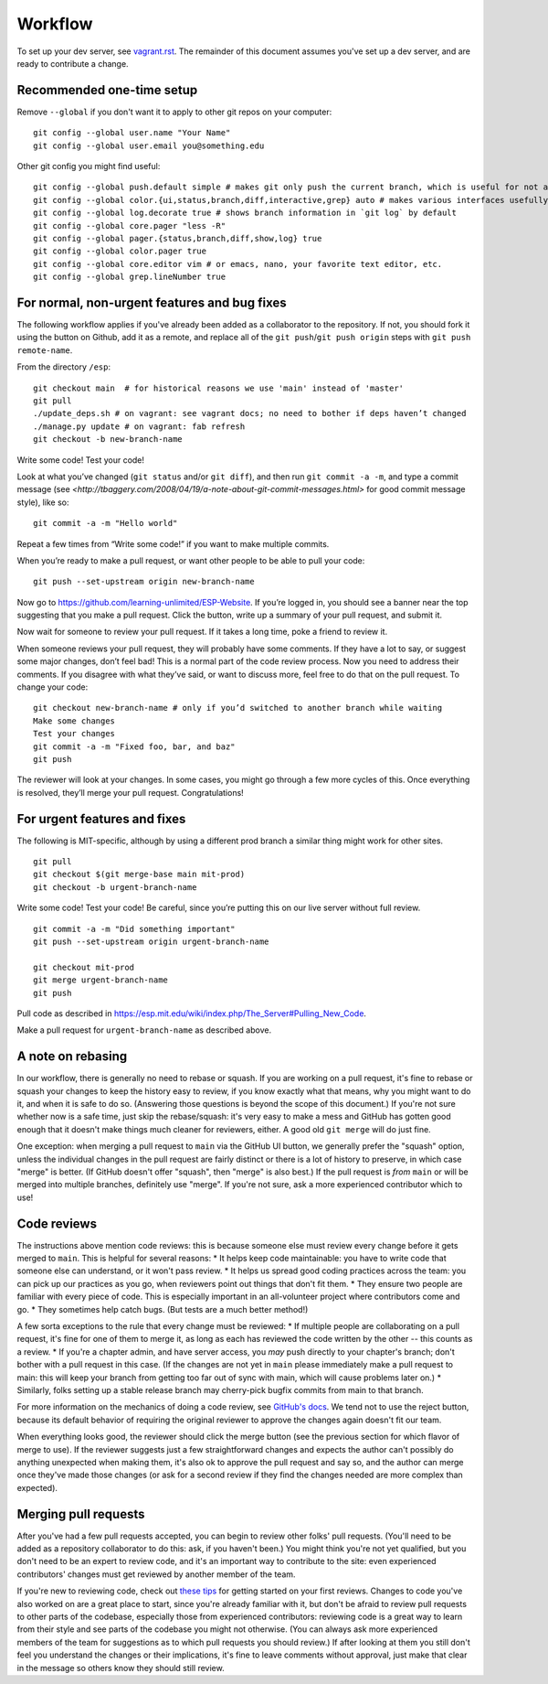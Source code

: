 Workflow
========

To set up your dev server, see `<vagrant.rst>`_.  The remainder of this document assumes you've set up a dev server, and are ready to contribute a change.

Recommended one-time setup
--------------------------

Remove ``--global`` if you don't want it to apply to other git repos on your computer: ::

  git config --global user.name "Your Name"
  git config --global user.email you@something.edu

Other git config you might find useful: ::

  git config --global push.default simple # makes git only push the current branch, which is useful for not accidentally messing things up
  git config --global color.{ui,status,branch,diff,interactive,grep} auto # makes various interfaces usefully colorful
  git config --global log.decorate true # shows branch information in `git log` by default
  git config --global core.pager "less -R"
  git config --global pager.{status,branch,diff,show,log} true
  git config --global color.pager true
  git config --global core.editor vim # or emacs, nano, your favorite text editor, etc.
  git config --global grep.lineNumber true

For normal, non-urgent features and bug fixes
---------------------------------------------

The following workflow applies if you've already been added as a collaborator to the repository.  If not, you should fork it using the button on Github, add it as a remote, and replace all of the ``git push``/``git push origin`` steps with ``git push remote-name``.

From the directory ``/esp``: ::

  git checkout main  # for historical reasons we use 'main' instead of 'master'
  git pull
  ./update_deps.sh # on vagrant: see vagrant docs; no need to bother if deps haven’t changed
  ./manage.py update # on vagrant: fab refresh
  git checkout -b new-branch-name

Write some code!
Test your code!

Look at what you’ve changed (``git status`` and/or ``git diff``), and then run ``git commit -a -m``, and type a commit message (see `<http://tbaggery.com/2008/04/19/a-note-about-git-commit-messages.html>` for good commit message style), like so: ::

  git commit -a -m "Hello world"

Repeat a few times from “Write some code!” if you want to make multiple commits.

When you’re ready to make a pull request, or want other people to be able to pull your code: ::

  git push --set-upstream origin new-branch-name

Now go to `<https://github.com/learning-unlimited/ESP-Website>`_. If you’re logged in, you should see a banner near the top suggesting that you make a pull request. Click the button, write up a summary of your pull request, and submit it.

Now wait for someone to review your pull request. If it takes a long time, poke a friend to review it.

When someone reviews your pull request, they will probably have some comments. If they have a lot to say, or suggest some major changes, don’t feel bad! This is a normal part of the code review process. Now you need to address their comments. If you disagree with what they’ve said, or want to discuss more, feel free to do that on the pull request. To change your code: ::

  git checkout new-branch-name # only if you’d switched to another branch while waiting
  Make some changes
  Test your changes
  git commit -a -m "Fixed foo, bar, and baz"
  git push

The reviewer will look at your changes. In some cases, you might go through a few more cycles of this. Once everything is resolved, they’ll merge your pull request. Congratulations!

For urgent features and fixes
-----------------------------

The following is MIT-specific, although by using a different prod branch a similar thing might work for other sites. ::

  git pull
  git checkout $(git merge-base main mit-prod)
  git checkout -b urgent-branch-name

Write some code!
Test your code! Be careful, since you’re putting this on our live server without full review. ::

  git commit -a -m "Did something important"
  git push --set-upstream origin urgent-branch-name

  git checkout mit-prod
  git merge urgent-branch-name
  git push

Pull code as described in `<https://esp.mit.edu/wiki/index.php/The_Server#Pulling_New_Code>`_.

Make a pull request for ``urgent-branch-name`` as described above.

A note on rebasing
------------------

In our workflow, there is generally no need to rebase or squash.  If you are working on a pull request, it's fine to rebase or squash your changes to keep the history easy to review, if you know exactly what that means, why you might want to do it, and when it is safe to do so.  (Answering those questions is beyond the scope of this document.)  If you're not sure whether now is a safe time, just skip the rebase/squash: it's very easy to make a mess and GitHub has gotten good enough that it doesn't make things much cleaner for reviewers, either.  A good old ``git merge`` will do just fine.

One exception: when merging a pull request to ``main`` via the GitHub UI button, we generally prefer the "squash" option, unless the individual changes in the pull request are fairly distinct or there is a lot of history to preserve, in which case "merge" is better.  (If GitHub doesn't offer "squash", then "merge" is also best.)  If the pull request is *from* ``main`` or will be merged into multiple branches, definitely use "merge".  If you're not sure, ask a more experienced contributor which to use!

Code reviews
------------

The instructions above mention code reviews: this is because someone else must review every change before it gets merged to ``main``.  This is helpful for several reasons:
* It helps keep code maintainable: you have to write code that someone else can understand, or it won't pass review.
* It helps us spread good coding practices across the team: you can pick up our practices as you go, when reviewers point out things that don't fit them.
* They ensure two people are familiar with every piece of code.  This is especially important in an all-volunteer project where contributors come and go.
* They sometimes help catch bugs.  (But tests are a much better method!)

A few sorta exceptions to the rule that every change must be reviewed:
* If multiple people are collaborating on a pull request, it's fine for one of them to merge it, as long as each has reviewed the code written by the other -- this counts as a review.
* If you're a chapter admin, and have server access, you *may* push directly to your chapter's branch; don't bother with a pull request in this case.  (If the changes are not yet in ``main`` please immediately make a pull request to main: this will keep your branch from getting too far out of sync with main, which will cause problems later on.)
* Similarly, folks setting up a stable release branch may cherry-pick bugfix commits from main to that branch.

For more information on the mechanics of doing a code review, see `GitHub's docs <https://github.com/features/code-review>`_.  We tend not to use the reject button, because its default behavior of requiring the original reviewer to approve the changes again doesn't fit our team.

When everything looks good, the reviewer should click the merge button (see the previous section for which flavor of merge to use).  If the reviewer suggests just a few straightforward changes and expects the author can't possibly do anything unexpected when making them, it's also ok to approve the pull request and say so, and the author can merge once they've made those changes (or ask for a second review if they find the changes needed are more complex than expected).

Merging pull requests
---------------------

After you've had a few pull requests accepted, you can begin to review other folks' pull requests.  (You'll need to be added as a repository collaborator to do this: ask, if you haven't been.)  You might think you're not yet qualified, but you don't need to be an expert to review code, and it's an important way to contribute to the site: even experienced contributors' changes must get reviewed by another member of the team.

If you're new to reviewing code, check out `these tips <https://engineering.khanacademy.org/posts/tips-for-code-reviews.htm>`_ for getting started on your first reviews.  Changes to code you've also worked on are a great place to start, since you're already familiar with it, but don't be afraid to review pull requests to other parts of the codebase, especially those from experienced contributors: reviewing code is a great way to learn from their style and see parts of the codebase you might not otherwise.  (You can always ask more experienced members of the team for suggestions as to which pull requests you should review.)  If after looking at them you still don't feel you understand the changes or their implications, it's fine to leave comments without approval, just make that clear in the message so others know they should still review.
